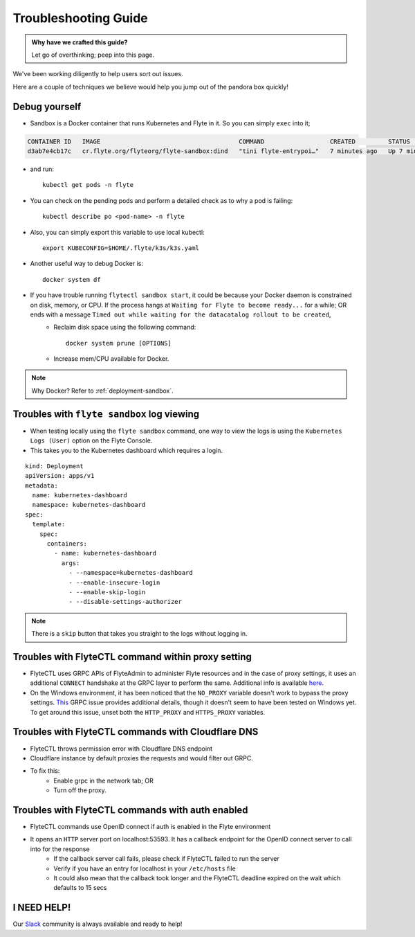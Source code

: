 .. _troubleshoot:

Troubleshooting Guide
---------------------

.. admonition:: Why have we crafted this guide?

    Let go of overthinking; peep into this page.

We've been working diligently to help users sort out issues. 

Here are a couple of techniques we believe would help you jump out of the pandora box quickly! 


Debug yourself
^^^^^^^^^^^^^^^

- Sandbox is a Docker container that runs Kubernetes and Flyte in it. So you can simply ``exec`` into it;

.. prompt:: bash $

 docker ps

.. code-block::

 CONTAINER ID   IMAGE                                      COMMAND                  CREATED         STATUS         PORTS                                                                                                           NAMES
 d3ab7e4cb17c   cr.flyte.org/flyteorg/flyte-sandbox:dind   "tini flyte-entrypoi…"   7 minutes ago   Up 7 minutes   127.0.0.1:30081-30082->30081-30082/tcp, 127.0.0.1:30084->30084/tcp, 2375-2376/tcp, 127.0.0.1:30086->30086/tcp   flyte-sandbox

.. prompt:: bash $

 docker exec -it <imageid> bash

- and run: ::

    kubectl get pods -n flyte

- You can check on the pending pods and perform a detailed check as to why a pod is failing::

    kubectl describe po <pod-name> -n flyte 

- Also, you can simply export this variable to use local kubectl::

    export KUBECONFIG=$HOME/.flyte/k3s/k3s.yaml


- Another useful way to debug Docker is::

    docker system df

- If you have trouble running ``flytectl sandbox start``, it could be because your Docker daemon is constrained on disk, memory, or CPU. If the process hangs at ``Waiting for Flyte to become ready...`` for a while; OR ends with a message ``Timed out while waiting for the datacatalog rollout to be created``,
    - Reclaim disk space using the following command: ::

        docker system prune [OPTIONS]

    - Increase mem/CPU available for Docker.

.. note::
    Why Docker? Refer to :ref:`deployment-sandbox`.


Troubles with ``flyte sandbox`` log viewing
^^^^^^^^^^^^^^^^^^^^^^^^^^^^^^^^^^^^^^^^^^^^

- When testing locally using the ``flyte sandbox`` command, one way to view the logs is using the ``Kubernetes Logs (User)`` option on the Flyte Console. 
- This takes you to the Kubernetes dashboard which requires a login.

::

     kind: Deployment
     apiVersion: apps/v1
     metadata:
       name: kubernetes-dashboard
       namespace: kubernetes-dashboard
     spec:
       template:
         spec:
           containers:
             - name: kubernetes-dashboard
               args:
                 - --namespace=kubernetes-dashboard
                 - --enable-insecure-login
                 - --enable-skip-login
                 - --disable-settings-authorizer

.. note::

   There is a ``skip`` button that takes you straight to the logs without logging in.

Troubles with FlyteCTL command within proxy setting
^^^^^^^^^^^^^^^^^^^^^^^^^^^^^^^^^^^^^^^^^^^^^^^^^^^

- FlyteCTL uses GRPC APIs of FlyteAdmin to administer Flyte resources and in the case of proxy settings, it uses an additional ``CONNECT`` handshake at the GRPC layer to perform the same. Additional info is available `here <https://github.com/grpc/grpc-go/blob/master/Documentation/proxy.md>`__.

- On the Windows environment, it has been noticed that the ``NO_PROXY`` variable doesn't work to bypass the proxy settings. `This <https://github.com/grpc/grpc/issues/9989>`__ GRPC issue provides additional details, though it doesn't seem to have been tested on Windows yet. To get around this issue, unset both the ``HTTP_PROXY`` and ``HTTPS_PROXY`` variables.

Troubles with FlyteCTL commands with Cloudflare DNS
^^^^^^^^^^^^^^^^^^^^^^^^^^^^^^^^^^^^^^^^^^^^^^^^^^^^^

- FlyteCTL throws permission error with Cloudflare DNS endpoint
- Cloudflare instance by default proxies the requests and would filter out GRPC.
- To fix this: 
    - Enable grpc in the network tab; OR
    - Turn off the proxy.

Troubles with FlyteCTL commands with auth enabled
^^^^^^^^^^^^^^^^^^^^^^^^^^^^^^^^^^^^^^^^^^^^^^^^^^^^

- FlyteCTL commands use OpenID connect if auth is enabled in the Flyte environment
- It opens an ``HTTP`` server port on localhost:53593. It has a callback endpoint for the OpenID connect server to call into for the response
    - If the callback server call fails, please check if FlyteCTL failed to run the server
    - Verify if you have an entry for localhost in your ``/etc/hosts`` file
    - It could also mean that the callback took longer and the FlyteCTL deadline expired on the wait which defaults to 15 secs


I NEED HELP!
^^^^^^^^^^^^^
Our `Slack <http://flyte-org.slack.com/>`__ community is always available and ready to help!
